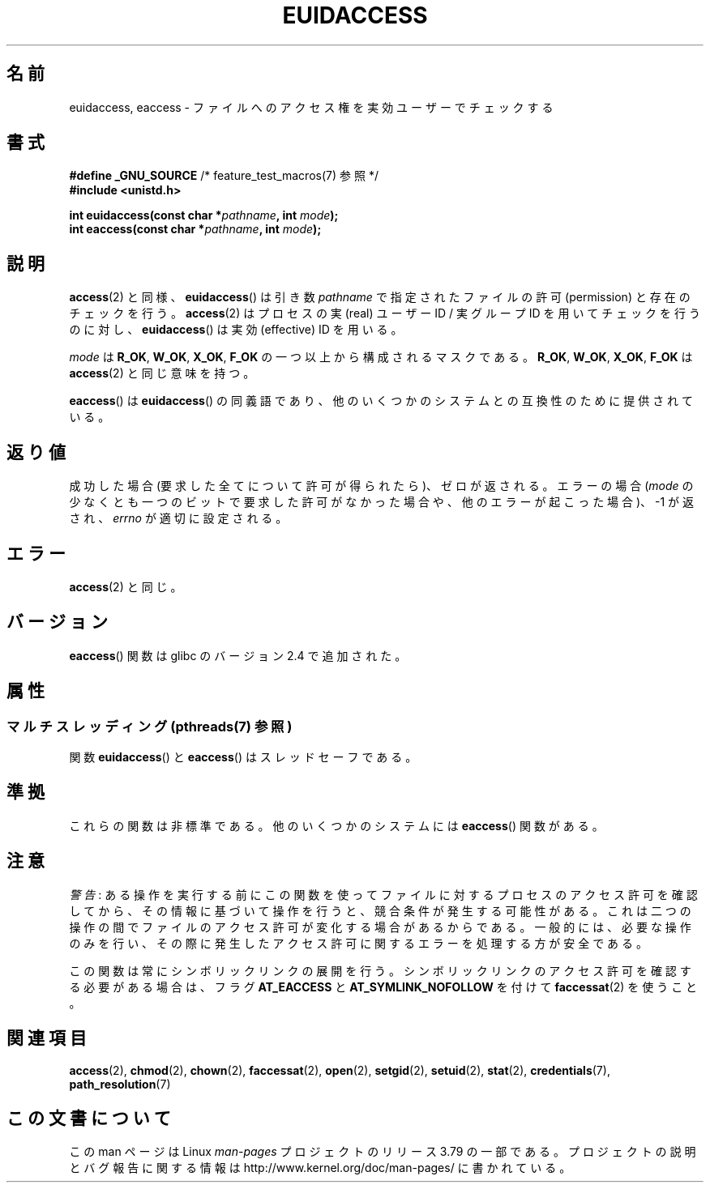 .\" Copyright (C) 2007 Michael Kerrisk <mtk.manpages@gmail.com>
.\"
.\" %%%LICENSE_START(VERBATIM)
.\" Permission is granted to make and distribute verbatim copies of this
.\" manual provided the copyright notice and this permission notice are
.\" preserved on all copies.
.\"
.\" Permission is granted to copy and distribute modified versions of this
.\" manual under the conditions for verbatim copying, provided that the
.\" entire resulting derived work is distributed under the terms of a
.\" permission notice identical to this one.
.\"
.\" Since the Linux kernel and libraries are constantly changing, this
.\" manual page may be incorrect or out-of-date.  The author(s) assume no
.\" responsibility for errors or omissions, or for damages resulting from
.\" the use of the information contained herein.  The author(s) may not
.\" have taken the same level of care in the production of this manual,
.\" which is licensed free of charge, as they might when working
.\" professionally.
.\"
.\" Formatted or processed versions of this manual, if unaccompanied by
.\" the source, must acknowledge the copyright and authors of this work.
.\" %%%LICENSE_END
.\"
.\"*******************************************************************
.\"
.\" This file was generated with po4a. Translate the source file.
.\"
.\"*******************************************************************
.\"
.\" Japanese Version Copyright (c) 2007  Akihiro MOTOKI
.\"         all rights reserved.
.\" Translated 2007-06-02, Akihiro MOTOKI <amotoki@dd.iij4u.or.jp>
.\" Updated 2012-04-30, Akihiro MOTOKI <amotoki@gmail.com>
.\" Updated 2013-03-26, Akihiro MOTOKI <amotoki@gmail.com>
.\"
.TH EUIDACCESS 3 2013\-09\-25 "" "Linux Programmer's Manual"
.SH 名前
euidaccess, eaccess \- ファイルへのアクセス権を実効ユーザーでチェックする
.SH 書式
.nf
\fB#define _GNU_SOURCE\fP             /* feature_test_macros(7) 参照 */
\fB#include <unistd.h>\fP
.sp
\fBint euidaccess(const char *\fP\fIpathname\fP\fB, int \fP\fImode\fP\fB);\fP
\fBint eaccess(const char *\fP\fIpathname\fP\fB, int \fP\fImode\fP\fB);\fP
.fi
.SH 説明
\fBaccess\fP(2)  と同様、 \fBeuidaccess\fP()  は引き数 \fIpathname\fP で指定されたファイルの許可
(permission) と存在のチェックを行う。 \fBaccess\fP(2)  はプロセスの実 (real) ユーザーID / 実グループID
を用いてチェックを行うのに対し、 \fBeuidaccess\fP()  は実効 (effective) ID を用いる。

\fImode\fP は \fBR_OK\fP, \fBW_OK\fP, \fBX_OK\fP, \fBF_OK\fP の一つ以上から構成されるマスクである。 \fBR_OK\fP,
\fBW_OK\fP, \fBX_OK\fP, \fBF_OK\fP は \fBaccess\fP(2)  と同じ意味を持つ。

\fBeaccess\fP()  は \fBeuidaccess\fP()  の同義語であり、他のいくつかのシステムとの互換性のために提供されている。
.SH 返り値
成功した場合 (要求した全てについて許可が得られたら)、ゼロが返される。 エラーの場合 (\fImode\fP
の少なくとも一つのビットで要求した許可がなかった場合や、 他のエラーが起こった場合)、\-1 が返され、 \fIerrno\fP が適切に設定される。
.SH エラー
\fBaccess\fP(2)  と同じ。
.SH バージョン
\fBeaccess\fP()  関数は glibc のバージョン 2.4 で追加された。
.SH 属性
.SS "マルチスレッディング (pthreads(7) 参照)"
関数 \fBeuidaccess\fP() と \fBeaccess\fP() はスレッドセーフである。
.SH 準拠
.\" e.g., FreeBSD 6.1.
これらの関数は非標準である。 他のいくつかのシステムには \fBeaccess\fP()  関数がある。
.SH 注意
\fI警告\fP:
ある操作を実行する前にこの関数を使ってファイルに対するプロセスのアクセス許可を
確認してから、その情報に基づいて操作を行うと、競合条件が発生する可能性がある。
これは二つの操作の間でファイルのアクセス許可が変化する場合があるからである。
一般的には、必要な操作のみを行い、その際に発生したアクセス許可に関するエラーを
処理する方が安全である。

この関数は常にシンボリックリンクの展開を行う。
シンボリックリンクのアクセス許可を確認する必要がある場合は、
フラグ \fBAT_EACCESS\fP と \fBAT_SYMLINK_NOFOLLOW\fP を付けて
\fBfaccessat\fP(2) を使うこと。
.SH 関連項目
\fBaccess\fP(2), \fBchmod\fP(2), \fBchown\fP(2), \fBfaccessat\fP(2), \fBopen\fP(2),
\fBsetgid\fP(2), \fBsetuid\fP(2), \fBstat\fP(2), \fBcredentials\fP(7),
\fBpath_resolution\fP(7)
.SH この文書について
この man ページは Linux \fIman\-pages\fP プロジェクトのリリース 3.79 の一部
である。プロジェクトの説明とバグ報告に関する情報は
http://www.kernel.org/doc/man\-pages/ に書かれている。
